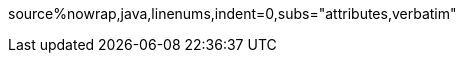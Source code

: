 ifndef::sourcedir[]
:sourcedir: ../../src/main/java/com/jinkun/jvm/notes
endif::[]

ifndef::diagram_attr[]
:diagram_attr: format=svg,align="center",width=100%
endif::[]

ifndef::source_attr[]
:source_attr: linenums,indent=0,subs="attributes,verbatim"
endif::[]

ifndef::java_src_attr[]
source%nowrap,java,{source_attr}
endif::[]
